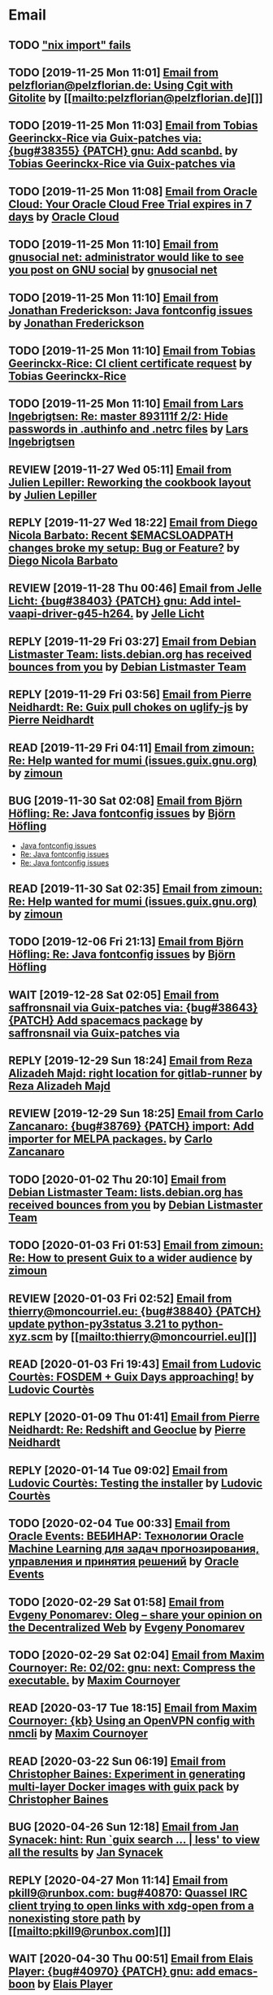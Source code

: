 #+TODO: TODO REPLY REVIEW SEND READ WIP BUG NOTBUG WAIT HACK | DONE

* Email
** TODO [[https://issues.guix.gnu.org/32339]["nix import" fails]]
** TODO [2019-11-25 Mon 11:01] [[gnus:INBOX#20191124223724.tr4nnyn426pg25oy@pelzflorian.localdomain][Email from pelzflorian@pelzflorian.de: Using Cgit with Gitolite]] by [[mailto:pelzflorian@pelzflorian.de][]]
** TODO [2019-11-25 Mon 11:03] [[gnus:INBOX#20191124004219.16428-1-me@tobias.gr][Email from Tobias Geerinckx-Rice via Guix-patches via: {bug#38355} {PATCH} gnu: Add scanbd.]] by [[mailto:guix-patches@gnu.org][Tobias Geerinckx-Rice via Guix-patches via]]
** TODO [2019-11-25 Mon 11:08] [[gnus:INBOX#7a5cf7a1-09a4-42aa-9144-2b2ed45209d7.c232f3c3-fd28-449c-970f-3681843913b1@cloud.oracle.com][Email from Oracle Cloud: Your Oracle Cloud Free Trial expires in 7 days]] by [[mailto:oraclecloudadmin_ww@oracle.com][Oracle Cloud]]
** TODO [2019-11-25 Mon 11:10] [[gnus:INBOX#E1iPwNg-0007yz-88@gnusocial][Email from gnusocial net: administrator would like to see you post on GNU social]] by [[mailto:noreply@gnusocial.net][gnusocial net]]
** TODO [2019-11-25 Mon 11:10] [[gnus:INBOX#20191116115724.68eb6f31@terracrypt.net][Email from Jonathan Frederickson: Java fontconfig issues]] by [[mailto:jonathan@terracrypt.net][Jonathan Frederickson]]
** TODO [2019-11-25 Mon 11:10] [[gnus:INBOX#87blthdscr.fsf@nckx][Email from Tobias Geerinckx-Rice: CI client certificate request]] by [[mailto:me@tobias.gr][Tobias Geerinckx-Rice]]
** TODO [2019-11-25 Mon 11:10] [[gnus:INBOX#87lfugwlrv.fsf@gnus.org][Email from Lars Ingebrigtsen: Re: master 893111f 2/2: Hide passwords in .authinfo and .netrc files]] by [[mailto:larsi@gnus.org][Lars Ingebrigtsen]]
** REVIEW [2019-11-27 Wed 05:11] [[gnus:INBOX#20191126231136.212ff31e@sybil.lepiller.eu][Email from Julien Lepiller: Reworking the cookbook layout]] by [[mailto:julien@lepiller.eu][Julien Lepiller]]
** REPLY [2019-11-27 Wed 18:22] [[gnus:INBOX#87r21t8ith.fsf@GlaDOS.home][Email from Diego Nicola Barbato: Recent $EMACSLOADPATH changes broke my setup: Bug or Feature?]] by [[mailto:dnbarbato@posteo.de][Diego Nicola Barbato]]
** REVIEW [2019-11-28 Thu 00:46] [[gnus:INBOX#87y2w1uug9.fsf@jlicht.xyz][Email from Jelle Licht: {bug#38403} {PATCH} gnu: Add intel-vaapi-driver-g45-h264.]] by [[mailto:jlicht@fsfe.org][Jelle Licht]]
** REPLY [2019-11-29 Fri 03:27] [[gnus:INBOX#20191128094514.451AC2039E@bendel.debian.org][Email from Debian Listmaster Team: lists.debian.org has received bounces from you]] by [[mailto:listmaster@lists.debian.org][Debian Listmaster Team]]
** REPLY [2019-11-29 Fri 03:56] [[gnus:INBOX#87wobjiv7z.fsf@ambrevar.xyz][Email from Pierre Neidhardt: Re: Guix pull chokes on uglify-js]] by [[mailto:mail@ambrevar.xyz][Pierre Neidhardt]]
** READ [2019-11-29 Fri 04:11] [[gnus:INBOX#CAJ3okZ0Ge0EpGWaQ3ZJQ1yAB1Eh21czAKkfTHO1p6XV+aB8fSA@mail.gmail.com][Email from zimoun: Re: Help wanted for mumi (issues.guix.gnu.org)]] by [[mailto:zimon.toutoune@gmail.com][zimoun]]
** BUG [2019-11-30 Sat 02:08] [[gnus:INBOX#20191129005016.3a034b2e@alma-ubu][Email from Björn Höfling: Re: Java fontconfig issues]] by [[mailto:bjoern.hoefling@bjoernhoefling.de][Björn Höfling]]
- [[https://www.mail-archive.com/help-guix@gnu.org/msg08116.html][Java fontconfig issues]]
- [[https://www.mail-archive.com/help-guix@gnu.org/msg08193.html][Re: Java fontconfig issues]]
- [[https://www.mail-archive.com/help-guix@gnu.org/msg08206.html][Re: Java fontconfig issues]]
** READ [2019-11-30 Sat 02:35] [[gnus:INBOX#CAJ3okZ0Ge0EpGWaQ3ZJQ1yAB1Eh21czAKkfTHO1p6XV+aB8fSA@mail.gmail.com][Email from zimoun: Re: Help wanted for mumi (issues.guix.gnu.org)]] by [[mailto:zimon.toutoune@gmail.com][zimoun]]
** TODO [2019-12-06 Fri 21:13] [[gnus:INBOX#20191201005340.3ef68e83@alma-ubu][Email from Björn Höfling: Re: Java fontconfig issues]] by [[mailto:bjoern.hoefling@bjoernhoefling.de][Björn Höfling]]
** WAIT [2019-12-28 Sat 02:05] [[gnus:INBOX#mS425o3U--g_ZZemWqvuUgtTHvBroyNZvJUCP6Dy2ABWdMTmgI1CweiSpOj40xlg1LXarBqJE0krzRh4J-DhzoWQ_jofFDDgxUXg1cvjZUA=@protonmail.com][Email from saffronsnail via Guix-patches via: {bug#38643} {PATCH} Add spacemacs package]] by [[mailto:guix-patches@gnu.org][saffronsnail via Guix-patches via]]
** REPLY [2019-12-29 Sun 18:24] [[gnus:INBOX#b315b888-b6e5-44dc-8638-83bd6f8079f8@www.fastmail.com][Email from Reza Alizadeh Majd: right location for gitlab-runner]] by [[mailto:r.majd@pantherx.org][Reza Alizadeh Majd]]
** REVIEW [2019-12-29 Sun 18:25] [[gnus:INBOX#87v9q1jjlf.fsf@zancanaro.id.au][Email from Carlo Zancanaro: {bug#38769} {PATCH} import: Add importer for MELPA packages.]] by [[mailto:carlo@zancanaro.id.au][Carlo Zancanaro]]
** TODO [2020-01-02 Thu 20:10] [[gnus:INBOX#20191231184506.9E716206C8@bendel.debian.org][Email from Debian Listmaster Team: lists.debian.org has received bounces from you]] by [[mailto:listmaster@lists.debian.org][Debian Listmaster Team]]
** TODO [2020-01-03 Fri 01:53] [[gnus:INBOX#CAJ3okZ2ai1Nv86fLMkfECWVZ-du_=23=LxNr7hNyp715n6YSDw@mail.gmail.com][Email from zimoun: Re: How to present Guix to a wider audience]] by [[mailto:zimon.toutoune@gmail.com][zimoun]]
[2] https://media.marusich.info/everyday-use-of-gnu-guix-chris-marusich-seagl-2018.webm
[3] https://www.youtube.com/watch?v=I2iShmUTEl8
[4] https://conf-ng.jres.org/2019/document_revision_5343.html?download
[5] https://replay.jres.org/videos/watch/c77b3a44-b75f-4c10-9f39-8fb55ae096d7
[6] https://connect.ed-diamond.com/GNU-Linux-Magazine/GLMF-194/Gestion-de-paquets-sure-et-flexible-avec-GNU-Guix
[7] https://guix.gnu.org/videos/
** REVIEW [2020-01-03 Fri 02:52] [[gnus:INBOX#89859462-a59c-b20e-ef98-b6efb3b44aab@moncourriel.eu][Email from thierry@moncourriel.eu: {bug#38840} {PATCH} update python-py3status 3.21 to python-xyz.scm]] by [[mailto:thierry@moncourriel.eu][]]
** READ [2020-01-03 Fri 19:43] [[gnus:INBOX#87zhf4pzgh.fsf@gnu.org][Email from Ludovic Courtès: FOSDEM + Guix Days approaching!]] by [[mailto:ludo@gnu.org][Ludovic Courtès]]
** REPLY [2020-01-09 Thu 01:41] [[gnus:INBOX#87zhey9c4l.fsf@ambrevar.xyz][Email from Pierre Neidhardt: Re: Redshift and Geoclue]] by [[mailto:mail@ambrevar.xyz][Pierre Neidhardt]]
** REPLY [2020-01-14 Tue 09:02] [[gnus:INBOX#87o8v8qq59.fsf@inria.fr][Email from Ludovic Courtès: Testing the installer]] by [[mailto:ludo@gnu.org][Ludovic Courtès]]
** TODO [2020-02-04 Tue 00:33] [[gnus:INBOX#52415d7532584ed19074ad0c945400c8@1973398186][Email from Oracle Events: ВЕБИНАР: Технологии Oracle Machine Learning для задач прогнозирования, управления и принятия решений]] by [[mailto:replies@oracle-mail.com][Oracle Events]]
** TODO [2020-02-29 Sat 01:58] [[gnus:INBOX#CAK+FtOFvzDL3CKLYaN1-voPyXwcVZFjfHUGc7vJNRpVeKD_FeA@mail.gmail.com][Email from Evgeny Ponomarev: Oleg – share your opinion on the Decentralized Web]] by [[mailto:e@fluence.one][Evgeny Ponomarev]]
** TODO [2020-02-29 Sat 02:04] [[gnus:INBOX#87tv3cm45b.fsf@gmail.com][Email from Maxim Cournoyer: Re: 02/02: gnu: next: Compress the executable.]] by [[mailto:maxim.cournoyer@gmail.com][Maxim Cournoyer]]
** READ [2020-03-17 Tue 18:15] [[gnus:INBOX#87d09b68yp.fsf@gmail.com][Email from Maxim Cournoyer: {kb} Using an OpenVPN config with nmcli]] by [[mailto:maxim.cournoyer@gmail.com][Maxim Cournoyer]]
** READ [2020-03-22 Sun 06:19] [[gnus:INBOX#20200321232428.31832-1-mail@cbaines.net][Email from Christopher Baines: Experiment in generating multi-layer Docker images with guix pack]] by [[mailto:mail@cbaines.net][Christopher Baines]]
** BUG [2020-04-26 Sun 12:18] [[gnus:INBOX#m6feesahe3e.fsf@jsynacek-ntb.brq.redhat.com][Email from Jan Synacek: hint: Run `guix search ... | less' to view all the results]] by [[mailto:jsynacek@redhat.com][Jan Synacek]]
** REPLY [2020-04-27 Mon 11:14] [[gnus:INBOX#20200426164730.33e7d80d@runbox.com][Email from pkill9@runbox.com: bug#40870: Quassel IRC client trying to open links with xdg-open from a nonexisting store path]] by [[mailto:pkill9@runbox.com][]]
** WAIT [2020-04-30 Thu 00:51] [[gnus:INBOX#MJCK9Q.9GY8EBVY4BEJ@fastmail.com][Email from Elais Player: {bug#40970} {PATCH} gnu: add emacs-boon]] by [[mailto:elais@fastmail.com][Elais Player]]
** TODO [2020-05-12 Tue 21:29] [[gnus:INBOX#887f7538354a77d0df85cb3f458ffac4@waegenei.re][Email from Brice Waegeneire: Routing Guix services traffic trough Tor]] by [[mailto:brice@waegenei.re][Brice Waegeneire]]
** TODO [2020-07-29 Wed 08:48] [[gnus:INBOX#d5483c834de758e7b096ca49b6a0b369@selfhosted.xyz][Email from david larsson: bug#42544: openvpn service requires cert and key configuration]] by [[mailto:david.larsson@selfhosted.xyz][david larsson]]
** REVIEW [2020-08-12 Wed 22:28] [[gnus:INBOX#DM5PR1001MB2105E73EB9EF88EF6BFAF513C5420@DM5PR1001MB2105.namprd10.prod.outlook.com][Email from Morgan J. Smith: [bug#42816] [PATCH 2/2] guix-install.sh: Add openrc support]] by [[mailto:Morgan.J.Smith@outlook.com][Morgan J. Smith]]
** WAIT [2020-08-12 Wed 22:30] [[gnus:INBOX#87a6z65npz.fsf@gnu.org][Email from Brett Gilio: [bug#42722] [PATCH 0/4] Add some Haskell packages.]] by [[mailto:brettg@gnu.org][Brett Gilio]]
   Wait until wip-haskell merge.
** BUG [2020-08-13 Thu 21:46] [[gnus:INBOX#9fb4ed8db1f883e70990ca13aa22fe33@disroot.org][Email from znavko@disroot.org: bashtop can't find locale ERROR: No UTF-8 locale found!]] by [[mailto:znavko@disroot.org][]]
** REVIEW [2020-08-14 Fri 12:07] [[gnus:INBOX#20200810065112.6879-1-janneke@gnu.org][Email from Jan Nieuwenhuizen: [bug#35619] [PATCH 1/5] gnu: postfix-minimal: Updato to 3.5.0.]] by [[mailto:janneke@gnu.org][Jan Nieuwenhuizen]]
** REVIEW [2020-08-14 Fri 15:36] [[gnus:INBOX#20200808080918.21304-1-boris.dekshteyn@gmail.com][Email from Boris A. Dekshteyn: [bug#42758] [PATCH] gnu: foo2zjs: Fix install phase.]] by [[mailto:boris.dekshteyn@gmail.com][Boris A. Dekshteyn]]
** DONE [2020-08-14 Fri 16:15] [[gnus:INBOX#20200813145916.38243-1-monego@posteo.net][Email from Vinicius Monego: [bug#42807] [PATCH v2 1/2] gnu: darktable: Update to 3.2.1.]] by [[mailto:monego@posteo.net][Vinicius Monego]]
** BUG [2020-08-14 Fri 16:31] [[gnus:INBOX#aaed7092134ff6007f4c05fb39a88f4939cc2cbc.camel@scalehost.eu][Email from Steffen Rytter Postas via Bug reports for: bug#42810: Guix doesn't follow all symlinks]] by [[mailto:bug-guix@gnu.org][Steffen Rytter Postas via Bug reports for]]
** SEND [2020-08-14 Fri 16:33] [[gnus:INBOX#DM5PR1001MB2105EBEFD116D4E65C55C7FAC5420@DM5PR1001MB2105.namprd10.prod.outlook.com][Email from Morgan J. Smith: [bug#42816] [PATCH 3/2] Oops, please merge this patch with the last one. My bad]] by [[mailto:Morgan.J.Smith@outlook.com][Morgan J. Smith]]
** WAIT [2020-08-14 Fri 16:36] [[gnus:INBOX#2491a28a-543d-475f-a6bc-1112c92ffe45@www.fastmail.com][Email from Hamzeh Nasajpour: Why the static library will delete after the package installation of dlib?]] by [[mailto:h.nasajpour@pantherx.org][Hamzeh Nasajpour]]
** HACK [2020-08-14 Fri 16:42] [[gnus:INBOX#20200810002502.55df8db7@interia.pl][Email from Jan Wielkiewicz: bug#42601: Guix install bug: error: Unbound variable: ~S]] by [[mailto:tona_kosmicznego_smiecia@interia.pl][Jan Wielkiewicz]]
** REVIEW [2020-08-14 Fri 17:09] [[gnus:INBOX#MEWPmve--3-2@tuta.io][Email from Adam Kandur via Guix-patches via: [bug#42821] [PATCH] gnu: add sbcl-xmls]] by [[mailto:guix-patches@gnu.org][Adam Kandur via Guix-patches via]]
** REVIEW [2020-08-17 Mon 13:30] [[gnus:INBOX#8b1e2bed-e543-44a2-574b-f3c2c5a14d3f@brendan.scot][Email from Brendan Tildesley: [bug#42885] [PATCH 0/4] gnu: calibre: Update to 4.22.0.]] by [[mailto:mail@brendan.scot][Brendan Tildesley]]
** DONE [2020-08-17 Mon 13:31] [[gnus:INBOX#87r1s6oam4.fsf@gmx.com][Email from Pierre Langlois: [bug#42890] [PATCH] gnu: taglib: Include patch to prevent OGG corruption.]] by [[mailto:pierre.langlois@gmx.com][Pierre Langlois]]
** REVIEW [2020-08-17 Mon 13:32] [[gnus:INBOX#20200816070318.18642-1-mail@brendan.scot][Email from Brendan Tildesley: [bug#42885] [PATCH 1/4] gnu: ebook.scm: remove duplicate module import.]] by [[mailto:mail@brendan.scot][Brendan Tildesley]]
** TODO [2020-08-18 Tue 21:01] [[gnus:INBOX#02124b1e-1b8a-9374-3e6e-59a01559207d@riseup.net][Email from Martin Becze: [bug#38408] [PATCH v9 3/8] Added Guile-Semver as a dependency to guix]] by [[mailto:mjbecze@riseup.net][Martin Becze]]
** TODO [2020-08-18 Tue 21:04] [[gnus:INBOX#20200818120037.30722-1-levenson@mmer.org][Email from Alexey Abramov: [bug#42899] [PATCH v2 01/10] gnu: dovecot: Add lucene library to support fts indexing.]] by [[mailto:levenson@mmer.org][Alexey Abramov]]
** BUG [2020-08-18 Tue 23:49] [[gnus:INBOX#CA+Jv8O20Yps0HjVws4gB6jeP7p-0Xs3dB7j9zX6b-n-n8e+w0g@mail.gmail.com][Email from Hugo Buddelmeijer: bug#42920: conda 4.8.3 on guix cannot activate environments]] by [[mailto:hugo@buddelmeijer.nl][Hugo Buddelmeijer]]
** DONE [2020-08-18 Tue 23:51] [[gnus:INBOX#87pn7ndee3.fsf@gmx.com][Email from Pierre Langlois: [bug#42890] [PATCH] gnu: taglib: Include patch to prevent OGG corruption.]] by [[mailto:pierre.langlois@gmx.com][Pierre Langlois]]
** TODO [2020-08-19 Wed 19:13] [[gnus:INBOX#87zh6qn9bp.fsf@araneo.si][Email from Timotej Lazar: [bug#42928] [PATCH 0/2] gnu: qttools: Install additional files.]] by [[mailto:timotej.lazar@araneo.si][Timotej Lazar]]
** DONE [2020-08-20 Thu 19:41] [[gnus:INBOX#4a5dea57-8b0d-8139-3a0f-f686a674198d@riseup.net][Email from Martin Becze: bug#42947: Chez Scheme libraries are broken]] by [[mailto:mjbecze@riseup.net][Martin Becze]]
** BUG [2020-08-20 Thu 19:50] [[gnus:INBOX#3484cf2d-11e7-1428-33fd-3ec674f9df3f@gmail.com][Email from Jesse Gibbons: bug#42959: enable alpine passfile]] by [[mailto:jgibbons2357@gmail.com][Jesse Gibbons]]
** DONE [2020-08-20 Thu 23:07] [[gnus:INBOX#20200820175922.17866-1-mjbecze@riseup.net][Email from Martin Becze: bug#42947: [PATCH 1/2] gun: chez-scheme: Create libary directory.]] by [[mailto:mjbecze@riseup.net][Martin Becze]]
** TODO [2020-08-21 Fri 21:25] [[gnus:INBOX#KZS_HlEcPd70OovmugM313CBFuIRwiQ6CfdlBn9dRtR99ZglCFM3bavywvLjFg4YMjR5idxj8Y3LlYCHJ2GU0DMh9Wv6lDdKnoZEm2UWZLg=@protonmail.com][Email from tchrzcz: bug#42972: Guix issue tracker sorts the "Date submitted" column according to day's name (as in Mon, Tue...), not date]] by [[mailto:bug-guix@gnu.org][tchrzcz]]
** TODO [2020-08-21 Fri 21:44] [[gnus:INBOX#20200821092014.21866-1-mail@brendan.scot][Email from Brendan Tildesley: [bug#42885] [PATCH] gnu: calibre: Update to 4.23.0.]] by [[mailto:mail@brendan.scot][Brendan Tildesley]]
** TODO [2020-08-21 Fri 21:44] [[gnus:INBOX#874koy47g8.fsf@gmx.com][Email from Pierre Langlois: [bug#42888] [PATCH] gnu: rust: Fix install phase for non-x86_64 platforms.]] by [[mailto:pierre.langlois@gmx.com][Pierre Langlois]]
** TODO [2020-08-23 Sun 18:07] [[gnus:INBOX#20200823140838.dpverj66cbdegd3u@n0][Email from ison@airmail.cc: bug#42995: Thunar not saving settings: fixed with xfconf]] by [[mailto:ison@airmail.cc][]]
** TODO [2020-08-25 Tue 17:22] [[gnus:INBOX#87eenw12hb.fsf@gnu.org][Email from Ludovic Courtès: bug#37388: <nginx-configuration> can lead to syntactically invalid configs]] by [[mailto:ludo@gnu.org][Ludovic Courtès]]
** DONE [2020-08-25 Tue 20:14] [[gnus:INBOX#20200825085824.GA3150@zpidnp36][Email from Lars-Dominik Braun: [bug#43034] [PATCH] environment: Set USER and LOGNAME in container]] by [[mailto:ldb@leibniz-psychology.org][Lars-Dominik Braun]]
** TODO [2020-08-25 Tue 20:15] [[gnus:INBOX#20200825094545.GB979@E5400][Email from Efraim Flashner: bug#43035: gpg-agent can't find pinentry with linux-libre-5.8.3]] by [[mailto:efraim@flashner.co.il][Efraim Flashner]]
** DONE [2020-08-25 Tue 20:15] [[gnus:INBOX#CAFgA=J4xLub19T8hBcr2aHMoj6y_7JUCyf41tE0Hs9AQfxgS3w@mail.gmail.com][Email from Adam Griffiths: bug#43039: Vanilla GUIX 1.1.0 reconfigure fails on nss-certs]] by [[mailto:adam.lw.griffiths@gmail.com][Adam Griffiths]]
** TODO [2020-08-25 Tue 20:17] [[gnus:INBOX#20200823212304.GD1392@E5400][Email from Efraim Flashner: [bug#42899] [PATCH 00/10] Dovecot improvements. Add support for pigeonhole.]] by [[mailto:efraim@flashner.co.il][Efraim Flashner]]
** TODO [2020-08-25 Tue 20:18] [[gnus:INBOX#875z987237.fsf@mmer.org][Email from Alexey Abramov: [bug#42899] [PATCH v2 04/10] gnu: dovecot-pigeonhole: Add new variable.]] by [[mailto:levenson@mmer.org][Alexey Abramov]]
** TODO [2020-08-25 Tue 20:18] [[gnus:INBOX#CABWzUjWkKJkAhJi8MMC1SiSZBPjZBBMgbRk7DavR9QQXhhfRDA@mail.gmail.com][Email from conjaroy@gmail.com: bug#41575: Container with openssh-service requires sshd user on the host]] by [[mailto:conjaroy@gmail.com][]]
** TODO [2020-08-26 Wed 10:32] [[gnus:INBOX#97bbfb6d-e712-cbc7-a809-9285cd504faf@riseup.net][Email from bo0od@riseup.net: bug#43049: Add the ability to install GuixSD offline + Add the ability to add static IP]] by [[mailto:bo0od@riseup.net][]]
** TODO [2020-08-27 Thu 19:45] [[gnus:INBOX#20200827151743.27712-1-levenson@mmer.org][Email from Alexey Abramov: [bug#42899] [PATCH v3 1/9] gnu: dovecot: Set moduledir to global directory.]] by [[mailto:levenson@mmer.org][Alexey Abramov]]
** TODO [2020-08-28 Fri 21:06] [[gnus:INBOX#2WPQFQ.3JQYOGZG7WXZ@riseup.net][Email from chaosmonk@riseup.net: bug#43075: Prioritize providing substitutes for security-critical packages with potentially long build times]] by [[mailto:chaosmonk@riseup.net][]]
** DONE [2020-08-29 Sat 18:33] [[gnus:INBOX#20200829154445.5512d99a@tachikoma.lepiller.eu][Email from Julien Lepiller: [bug#43101] [PATCH] Add version number in release ISO]] by [[mailto:julien@lepiller.eu][Julien Lepiller]]
** DONE [2020-08-30 Sun 10:31] [[gnus:INBOX#20200829215726.3910-1-janneke@gnu.org][Email from Jan Nieuwenhuizen: [bug#43106] [PATCH] DRAFT services: childhurd: Support for setting secrets.]] by [[mailto:janneke@gnu.org][Jan Nieuwenhuizen]]
** DONE [2020-08-30 Sun 11:10] [[gnus:INBOX#20200830075025.17460-1-mike@rohleder.de][Email from Michael Rohleder: [bug#43108] [PATCH] gnu: emacs-elisp-refs: Disable test failing on Emacs 27.1.]] by [[mailto:mike@rohleder.de][Michael Rohleder]]
** TODO [2020-08-30 Sun 18:14] [[gnus:INBOX#3fe36a262395568072a2e3d8c633301f5b655b64.camel@divoplade.fr][Email from divoplade: bug#43109: Infinite loop in cl-subseq]] by [[mailto:d@divoplade.fr][divoplade]]
** DONE [2020-08-30 Sun 18:14] [[gnus:INBOX#20200830104425.9891-1-mjbecze@riseup.net][Email from Martin Becze: [bug#43111] [PATCH] gnu: Add guile-srfi-158.]] by [[mailto:mjbecze@riseup.net][Martin Becze]]
** DONE [2020-08-30 Sun 18:14] [[gnus:INBOX#C5AD3WAT0VZP.3DG0VOW4XX82Y@tilde][Email from bdju: bug#43112: hedgewars 1.0.0 fails to build]] by [[mailto:bug-guix@gnu.org][bdju]]
** DONE [2020-08-30 Sun 21:26] [[gnus:INBOX#20200830181145.2498-1-mjbecze@riseup.net][Email from Martin Becze: [bug#43119] [PATCH] gnu: Add guile-srfi-180.]] by [[mailto:mjbecze@riseup.net][Martin Becze]]
** DONE [2020-09-01 Tue 20:02] [[gnus:INBOX#87imcy5x7y.fsf@gmx.com][Email from Pierre Langlois: bug#43138: Stack overflow in emacs 27 because of preloading emacs-seq]] by [[mailto:pierre.langlois@gmx.com][Pierre Langlois]]
** DONE [2020-09-01 Tue 20:02] [[gnus:INBOX#DM5PR1001MB21056DB09D91AB7D01094ACBC52E0@DM5PR1001MB2105.namprd10.prod.outlook.com][Email from Morgan J. Smith: [bug#43145] [PATCH] gnu: Add emacs-next.]] by [[mailto:Morgan.J.Smith@outlook.com][Morgan J. Smith]]
** DONE [2020-09-01 Tue 20:02] [[gnus:INBOX#20200901085724.22228-1-mike@rohleder.de][Email from Michael Rohleder: [bug#43150] [PATCH] gnu: emacs-calibredb: Update to 2.6.0.]] by [[mailto:mike@rohleder.de][Michael Rohleder]]
** DONE [2020-09-01 Tue 20:03] [[gnus:INBOX#20200901104505.31147-1-jbranso@dismail.de][Email from Joshua Branson via Guix-patches via: [bug#42317] [PATCH] doc: cookbook: Adding a section "Running Guix on a Linode Server]] by [[mailto:guix-patches@gnu.org][Joshua Branson via Guix-patches via]]
** DONE [2020-09-01 Tue 20:03] [[gnus:INBOX#861573269.1118153.1598909190486@mail.yahoo.com][Email from Hendur Saga via Guix-patches via: [bug#43142] [PATCH] gnu: Add knockd.]] by [[mailto:guix-patches@gnu.org][Hendur Saga via Guix-patches via]]
** TODO [2020-09-01 Tue 21:19] [[gnus:INBOX#20200901171218.19230-1-chaosmonk@riseup.net][Email from Mason Hock: [bug#43156] [PATCH v2] gnu: gajim: Update to 1.2.2]] by [[mailto:chaosmonk@riseup.net][Mason Hock]]
** DONE [2020-09-01 Tue 21:19] [[gnus:INBOX#20200901180335.15589-1-arunisaac@systemreboot.net][Email from Arun Isaac: [bug#43157] [PATCH] gnu: Add emacs-company-reftex.]] by [[mailto:arunisaac@systemreboot.net][Arun Isaac]]
** DONE [2020-09-03 Thu 22:19] [[gnus:INBOX#e3f7bfc03160628d35a55646e9a9614078f5ab64.camel@runbox.com][Email from Kurt: bug#43181: [BUG] Building Nix 2.3.7 fails]] by [[mailto:gitlabcanada@runbox.com][Kurt]]
** DONE [2020-09-03 Thu 23:12] [[gnus:INBOX#b56ad382-6bf1-add7-c646-bde2f2350abf@brendan.scot][Email from Brendan Tildesley: bug#43151: Calibre ebook-viewer requires QtWebEngine]] by [[mailto:mail@brendan.scot][Brendan Tildesley]]
** DONE [2020-09-03 Thu 23:18] [[gnus:INBOX#20200901212217.29981-1-kkebreau@posteo.net][Email from Kei Kebreau: [bug#43161] [PATCH] gnu: deluge: Update to 2.0.3.]] by [[mailto:kkebreau@posteo.net][Kei Kebreau]]
** DONE [2020-09-03 Thu 23:23] [[gnus:INBOX#87k0xaabvf.fsf@gmail.com][Email from Simen Endsjø: [bug#43189] [PATCH] gnu: Update Iosevka fonts from 3.2.2 to 3.4.7]] by [[mailto:simendsjo@gmail.com][Simen Endsjø]]
** TODO [2020-09-04 Fri 23:17] [[gnus:INBOX#9c3a00ba-19bf-a8e9-8803-d150e91f1b6e@gmail.com][Email from Jesse Gibbons: [bug#43193] [PATCH] guix: Add --with-dependency-source option]] by [[mailto:jgibbons2357@gmail.com][Jesse Gibbons]]
** TODO [2020-09-04 Fri 23:17] [[gnus:INBOX#69eb1bb4-ff32-9267-84cf-0c36d52e32c1@gmail.com][Email from Jesse Gibbons: [bug#43194] [PATCH] gnu: publicly define freedink-engine and freedink-data]] by [[mailto:jgibbons2357@gmail.com][Jesse Gibbons]]
** DONE [2020-09-04 Fri 23:17] [[gnus:INBOX#CAFw+=j1+2NZqGtOSGsvGKaZgpLe6CcEcCkxa07rZm3oJ8=pKtA@mail.gmail.com][Email from Prafulla Giri: [bug#43198] Add breeze icon assets]] by [[mailto:pratheblackdiamond@gmail.com][Prafulla Giri]]
** DONE [2020-09-04 Fri 23:18] [[gnus:INBOX#20200904202110.238c2700@riseup.net][Email from raingloom@riseup.net: [bug#43206] [PATCH] update gPodder]] by [[mailto:raingloom@riseup.net][]]
** TODO [2020-09-05 Sat 09:51] [[gnus:INBOX#20200904235023.11193-1-timhowes@lavabit.com][Email from Tim Howes via Guix-patches via: [bug#43208] [PATCH] gnu: emacs-ess: Update to 20200903.1516.]] by [[mailto:guix-patches@gnu.org][Tim Howes via Guix-patches via]]
** TODO [2020-09-05 Sat 09:52] [[gnus:INBOX#20200904232537.11128-1-timhowes@lavabit.com][Email from Tim Howes via Bug reports for: bug#43093: [PATCH] gnu: emacs-ess: Update to 20200903.1516.]] by [[mailto:bug-guix@gnu.org][Tim Howes via Bug reports for]]
** TODO [2020-09-05 Sat 09:52] [[gnus:INBOX#2a9af2f5-62b9-45c9-bfa5-430241158521@www.fastmail.com][Email from Hamzeh Nasajpour: [bug#43210] [PATCH] gnu: lxqt-config: Wrapping the lxqt-config and lxqt-config-input and setting the setxkbmap PATH for fixing save added layout]] by [[mailto:h.nasajpour@pantherx.org][Hamzeh Nasajpour]]
** DONE [2020-09-05 Sat 09:52] [[gnus:INBOX#20200904202517.6131-1-mjbecze@riseup.net][Email from Martin Becze: [bug#43183] [PATCH v2 0/5] gnu: Add loko-scheme.]] by [[mailto:mjbecze@riseup.net][Martin Becze]]
** TODO [2020-09-06 Sun 00:04] [[gnus:INBOX#D62D7658-8929-4578-8C6C-4123DD1D805F@vodafonemail.de][Email from Stefan: [bug#41011] [PATCH] gnu: grub: Support for network boot via tftp/nfs.]] by [[mailto:stefan-guix@vodafonemail.de][Stefan]]
** TODO [2020-09-06 Sun 00:04] [[gnus:INBOX#4D0B1280-3FB5-48E5-B985-24773F966618@vodafonemail.de][Email from Stefan: [bug#43219] [PATCH] gnu: Handle nfs-root device strings.]] by [[mailto:stefan-guix@vodafonemail.de][Stefan]]
** TODO [2020-09-06 Sun 00:04] [[gnus:INBOX#20200905145518.GA10910@jurong][Email from Andreas Enge: bug#43220: Eog not starting]] by [[mailto:andreas@enge.fr][Andreas Enge]]
** TODO [2020-09-06 Sun 00:04] [[gnus:INBOX#20200905171626.5819def9@riseup.net][Email from raingloom@riseup.net: [bug#43223] [PATCH] Update Picard (with a small patch)]] by [[mailto:raingloom@riseup.net][]]
** DONE [2020-09-06 Sun 00:04] [[gnus:INBOX#20200905190434.GA7847@jasmine.lan][Email from Leo Famulari: [bug#43173] Ensure that the correct linux-libre deblobbing scripts are used]] by [[mailto:leo@famulari.name][Leo Famulari]]
** DONE [2020-09-06 Sun 00:14] [[gnus:INBOX#8248a4f3-9706-450d-ac60-370547b53262@www.fastmail.com][Email from Hamzeh Nasajpour: [bug#43230] [PATCH] gnu: lxqt-panel: Patching the kbindicator to xkeyboard-config path for reading the keyboard layouts.]] by [[mailto:h.nasajpour@pantherx.org][Hamzeh Nasajpour]]
** TODO [2020-09-06 Sun 15:54] [[gnus:INBOX#20200906084646.28115-1-janneke@gnu.org][Email from Jan Nieuwenhuizen: [bug#43236] [PATCH emacs-guix] elisp: guix-set-emacs-environment: Also update Emacs' path.]] by [[mailto:janneke@gnu.org][Jan Nieuwenhuizen]]
** DONE [2020-09-06 Sun 15:54] [[gnus:INBOX#87363vpdrg.fsf@gmail.com][Email from Simen Endsjø: [bug#43189] [PATCH] gnu: Update Iosevka fonts from 3.2.2 to 3.4.7]] by [[mailto:simendsjo@gmail.com][Simen Endsjø]]
** DONE [2020-09-06 Sun 15:55] [[gnus:INBOX#20200906054503.65491-1-monego@posteo.net][Email from Vinicius Monego: [bug#43233] [PATCH 01/10] gnu: Add python-httptools.]] by [[mailto:monego@posteo.net][Vinicius Monego]]
** TODO [2020-09-06 Sun 16:57] [[gnus:INBOX#2D3B6A0E-908C-4DA8-ABD5-2601233D13DF@vodafonemail.de][Email from Stefan: [bug#41011] [PATCH] gnu: grub: Support for network boot via tftp/nfs.]] by [[mailto:stefan-guix@vodafonemail.de][Stefan]]
** DONE [2020-09-06 Sun 16:57] [[gnus:INBOX#20200906120744.20651-1-mail@cbaines.net][Email from Christopher Baines: [bug#43239] [PATCH] gnu: Add guile-prometheus.]] by [[mailto:mail@cbaines.net][Christopher Baines]]
** DONE [2020-09-06 Sun 16:57] [[gnus:INBOX#20200906120729.20493-1-mail@cbaines.net][Email from Christopher Baines: [bug#43240] [PATCH] Use the #:namespace argument for metric registries]] by [[mailto:mail@cbaines.net][Christopher Baines]]
** DONE [2020-09-07 Mon 01:16] [[gnus:INBOX#20200906161150.5893-1-mike@rohleder.de][Email from Michael Rohleder: [bug#43246] [PATCH] gnu: libsass: Update to 3.6.4.]] by [[mailto:mike@rohleder.de][Michael Rohleder]]
** DONE [2020-09-07 Mon 01:16] [[gnus:INBOX#20200906163422.741-1-greenrd@greenrd.org][Email from Robin Green: [bug#43247] [PATCH] gnu: coq-equations: Update to patch release]] by [[mailto:greenrd@greenrd.org][Robin Green]]
** TODO [2020-09-07 Mon 21:17] [[gnus:INBOX#CAFw+=j1KTHP21puE0z+++oK6OjENW+E-tjySCPA-7UJ7we5fLw@mail.gmail.com][Email from Prafulla Giri: [bug#42885] Regarding Patch 4]] by [[mailto:pratheblackdiamond@gmail.com][Prafulla Giri]]
** TODO [2020-09-07 Mon 21:18] [[gnus:INBOX#20200907164745.15932-1-dannym@scratchpost.org][Email from Danny Milosavljevic: [bug#43257] [PATCH] services: nfs: Require file-systems to be mounted before starting NFS shepherd service.]] by [[mailto:dannym@scratchpost.org][Danny Milosavljevic]]
** DONE [2020-09-07 Mon 21:18] [[gnus:INBOX#20200907171107.2020-1-monego@posteo.net][Email from Vinicius Monego: [bug#43258] [PATCH] gnu: pre-commit: Update to 2.7.1.]] by [[mailto:monego@posteo.net][Vinicius Monego]]
** DONE [2020-09-07 Mon 21:18] [[gnus:INBOX#20200907171906.3356-1-monego@posteo.net][Email from Vinicius Monego: [bug#43259] [PATCH] gnu: liferea: Update to 1.12.9.]] by [[mailto:monego@posteo.net][Vinicius Monego]]
** TODO [2020-09-10 Thu 19:49] [[gnus:INBOX#DM5PR1001MB210554702B66069A17BCF5D6C5260@DM5PR1001MB2105.namprd10.prod.outlook.com][Email from Morgan J. Smith: [bug#43287] [PATCH] gnu: emacs-djvu: Add needed inputs]] by [[mailto:Morgan.J.Smith@outlook.com][Morgan J. Smith]]
** TODO [2020-09-10 Thu 20:05] [[gnus:INBOX#20200907193753.GA5102@jasmine.lan][Email from Leo Famulari: bug#43263: OBS icons are missing]] by [[mailto:leo@famulari.name][Leo Famulari]]
** TODO [2020-09-10 Thu 22:16] [[gnus:INBOX#97c8db1a352cd9f53c9e17407656e7734ae769e5.camel@student.tugraz.at][Email from Leo Prikler: [bug#43279] [PATCH] glade: Search for catalogues and modules]] by [[mailto:leo.prikler@student.tugraz.at][Leo Prikler]]
** TODO [2020-09-10 Thu 22:20] [[gnus:INBOX#f198e564-d321-7628-9c2e-919fa2ac6e1d@gmail.com][Email from Gabriel Arazas: [bug#43309] [PATCH] Add Hexyl into the package list]] by [[mailto:foo.dogsquared@gmail.com][Gabriel Arazas]]
** [2020-09-11 Fri 11:42] [[gnus:INBOX#CADdvwM-ggcxC-j4nhE+ROXRY1oapXSP4_SV9k_45qKV3e5nGLA@mail.gmail.com][Email from Jesse Dowell: [bug#43320] Add emacs-html-to-hiccup package]] by [[mailto:jesse.dowell@gmail.com][Jesse Dowell]]
** [2020-09-12 Sat 21:31] [[gnus:INBOX#20200912143811.8254-1-marius@gnu.org][Email from Marius Bakke: [bug#43355] [PATCH staging] gnu: MariaDB: Update to 10.5.5.]] by [[mailto:marius@gnu.org][Marius Bakke]]
** [2020-09-13 Sun 11:02] [[gnus:INBOX#3489a6d8-59fb-3452-4220-0936b76caae2@gmail.com][Email from Brendan Tildesley: bug#40039: 'wrap-script' introduces spurious argument]] by [[mailto:brendan.tildesley@gmail.com][Brendan Tildesley]]
** [2020-09-13 Sun 11:05] [[gnus:INBOX#aef2872b46d451ffe1790a99d6036a902f32be0e.camel@zrythm.org][Email from Alexandros Theodotou: [bug#43317] [PATCH] gnu: Add surge-synth.]] by [[mailto:alex@zrythm.org][Alexandros Theodotou]]
** [2020-09-13 Sun 11:05] [[gnus:INBOX#20200911073027.6485-1-greenrd@greenrd.org][Email from Robin Green: [bug#43325] [PATCH] gnu: Update coq and its dependents]] by [[mailto:greenrd@greenrd.org][Robin Green]]
** [2020-09-13 Sun 11:05] [[gnus:INBOX#20200911104101.1805-1-zimon.toutoune@gmail.com][Email from zimoun: [bug#43330] [PATCH 0/6] Use pandoc instead of ghc-pandoc]] by [[mailto:zimon.toutoune@gmail.com][zimoun]]
** [2020-09-13 Sun 11:09] [[gnus:INBOX#20200911115553.13306-1-timotej.lazar@araneo.si][Email from Timotej Lazar: [bug#43333] [PATCH] services: certbot: Support registration without email.]] by [[mailto:timotej.lazar@araneo.si][Timotej Lazar]]
** [2020-09-13 Sun 11:10] [[gnus:INBOX#87wo10fmgx.fsf@eauchat.org][Email from Sébastien Lerique: [bug#43338] [PATCH] gnu: Add ripmime.]] by [[mailto:sl@eauchat.org][Sébastien Lerique]]
** TODO https://debbugs.gnu.org/cgi/bugreport.cgi?bug=35866
** [2020-09-13 Sun 11:15] [[gnus:INBOX#826ac1fd-370c-65e6-98e8-4cf5807dacdc@gmail.com][Email from Gabriel Arazas: [bug#43357] [PATCH] Add Goxel into the package list]] by [[mailto:foo.dogsquared@gmail.com][Gabriel Arazas]]
** [2020-09-13 Sun 11:17] [[gnus:INBOX#20200912214852.42e4d123@tachikoma.lepiller.eu][Email from Julien Lepiller: [bug#43361] [PATCH] doc: Mention config.scm in reconfigure description]] by [[mailto:julien@lepiller.eu][Julien Lepiller]]
** [2020-09-13 Sun 11:18] [[gnus:INBOX#87v9gi5ou8.fsf@posteo.net][Email from Fredrik Salomonsson: bug#43366: "error: rmdir: Device or resource busy" when using btrfs]] by [[mailto:plattfot@posteo.net][Fredrik Salomonsson]]
** [2020-09-13 Sun 11:18] [[gnus:INBOX#83311dc4-6e9b-e70b-e379-9993bfcd0554@brendan.scot][Email from Brendan Tildesley: [bug#43367] [core-updates]: [PATCH 0/5]: Prevent wrap-progam from double-wrapping.]] by [[mailto:mail@brendan.scot][Brendan Tildesley]]
** [2020-09-13 Sun 11:20] [[gnus:INBOX#20200908135106.17731-1-levenson@mmer.org][Email from Alexey Abramov: [PATCH v4 0/8] Dovecot and pigeonhole improvements.]] by [[mailto:levenson@mmer.org][Alexey Abramov]]
** [2020-09-13 Sun 11:32] [[gnus:INBOX#87sgboz7ra.fsf@roquette.i-did-not-set--mail-host-address--so-tickle-me][Email from Giovanni Biscuolo: zabbix-cloudwatch service extension and packaging request]] by [[mailto:g@xelera.eu][Giovanni Biscuolo]]
** [2020-09-13 Sun 19:06] [[gnus:INBOX#1df486c8-3ce8-b196-912f-0b728ac06dd9@gmail.com][Email from Gabriel Arazas: [bug#43378] [PATCH] Update rofi to 1.6.0.]] by [[mailto:foo.dogsquared@gmail.com][Gabriel Arazas]]
** [2020-09-14 Mon 09:59] [[gnus:INBOX#CAHhHpSXwMrrqSufssrjT6mNpky1pF0Dx9VTdscbVymb7OSux9g@mail.gmail.com][Email from Adam Gordon Bell: Re: Thanks for the star]] by [[mailto:adam@earthly.dev][Adam Gordon Bell]]
** [2020-09-14 Mon 09:59] [[gnus:INBOX#fe857bf5a42cbb7a810df64ad6e7c279@swift.generated][Email from DNS: Отзыв по Вашему заказу]] by [[mailto:no-reply@www.dns-shop.ru][DNS]]
** [2020-09-15 Tue 21:14] [[gnus:INBOX#DM5PR1001MB210564F9A72336BF27BFA57FC5230@DM5PR1001MB2105.namprd10.prod.outlook.com][Email from Morgan J. Smith: bug#43277: [PATCH] gnu: emacs-next: Fix load path and version]] by [[mailto:Morgan.J.Smith@outlook.com][Morgan J. Smith]]
** [2020-09-16 Wed 20:55] [[gnus:INBOX#87v9gdpyfq.fsf_-_@gmail.com][Email from zimoun: bug#41732: New ’package-with-emacs-next’ procedure]] by [[mailto:zimon.toutoune@gmail.com][zimoun]]
** [2020-09-16 Wed 21:09] [[gnus:INBOX#7f6cec63aa60.1c74a5ea44b25a07@guile.gnu.org][Email from Hamzeh Nasajpour via web: [bug#37725] [PATCH] gnu: lxqt-config: Add libkscreen as propagated-inputs.]] by [[mailto:issues.guix.gnu.org@elephly.net][Hamzeh Nasajpour via web]]
** [2020-09-17 Thu 11:11] [[gnus:INBOX#m1o8m4yib6.fsf@khs-macbook.home][Email from Konrad Hinsen: [bug#43449] [PATCH] gnu: Add python-requests-ftp.]] by [[mailto:konrad.hinsen@fastmail.net][Konrad Hinsen]]
** [2020-09-17 Thu 11:12] [[gnus:INBOX#m1v9gcyieu.fsf@khs-macbook.home][Email from Konrad Hinsen: [bug#43443] [PATCH] gnu: Add python-pypandoc.]] by [[mailto:konrad.hinsen@fastmail.net][Konrad Hinsen]]
** [2020-09-17 Thu 11:12] [[gnus:INBOX#20200916192546.22020-1-monego@posteo.net][Email from Vinicius Monego: [bug#43451] [PATCH] gnu: python-libsass: Update to 0.20.1.]] by [[mailto:monego@posteo.net][Vinicius Monego]]
** [2020-09-17 Thu 11:12] [[gnus:INBOX#20200916195441.25323-1-monego@posteo.net][Email from Vinicius Monego: [bug#43454] [PATCH 1/2] gnu: Add python-apiron.]] by [[mailto:monego@posteo.net][Vinicius Monego]]
** [2020-09-17 Thu 11:13] [[gnus:INBOX#CAFw+=j3rU8QYw9H2MHh9wkqRSnMbiMk6zH2hXjqjUzJZrY3x-Q@mail.gmail.com][Email from Prafulla Giri: [bug#43455] [PATCH: Kdenlive Fixes #3]​]] by [[mailto:pratheblackdiamond@gmail.com][Prafulla Giri]]
** [2020-09-17 Thu 11:13] [[gnus:INBOX#20200916184855.GA17918@bluewin.ch][Email from fulbert@bluewin.ch: [bug#43456] guix bash-completion -> add --profile to "package" completion]] by [[mailto:fulbert@bluewin.ch][]]
** [2020-09-17 Thu 11:13] [[gnus:INBOX#87lfh92xii.fsf@web.de][Email from Arne Babenhauserheide: [bug#43459] [PATCH] gnu: guile-wisp: Update to 1.0.3]] by [[mailto:arne_bab@web.de][Arne Babenhauserheide]]
** [2020-09-18 Fri 11:06] [[gnus:INBOX#DM5PR1001MB2105DD032B4540BAB0559F07C53E0@DM5PR1001MB2105.namprd10.prod.outlook.com][Email from Morgan J. Smith: [bug#43478] [PATCH] gnu: Add emacs-toc-org.]] by [[mailto:Morgan.J.Smith@outlook.com][Morgan J. Smith]]
** [2020-09-18 Fri 11:07] [[gnus:INBOX#20200918023649.27608-1-mike@rohleder.de][Email from Michael Rohleder: [bug#43484] [PATCH] gnu: emacs-vterm: Update to 0-3.14e4afd.]] by [[mailto:mike@rohleder.de][Michael Rohleder]]
** [2020-09-18 Fri 11:07] [[gnus:INBOX#20200917204029.51254-1-monego@posteo.net][Email from Vinicius Monego: [bug#43433] [PATCH v2] gnu: Add cozy.]] by [[mailto:monego@posteo.net][Vinicius Monego]]
** [2020-09-18 Fri 11:07] [[gnus:INBOX#20200917193931.14699-1-zimon.toutoune@gmail.com][Email from zimoun: [bug#43477] [PATCH 0/1] guix: graph: Add 'plain' backend.]] by [[mailto:zimon.toutoune@gmail.com][zimoun]]
** [2020-09-19 Sat 21:24] [[gnus:INBOX#5C85E809-92D7-48F2-A8E2-2DF57460A6D9@vodafonemail.de][Email from Stefan: [bug#41011] [PATCH] gnu: grub: Support for network boot via TFTP.]] by [[mailto:stefan-guix@vodafonemail.de][Stefan]]
** [2020-09-19 Sat 21:28] [[gnus:INBOX#C5Q7SJI7YF6M.1ET5VGTL21Z7Y@masaki][Email from bdju: bug#43493: zathura (document reader) package missing .desktop file]] by [[mailto:bug-guix@gnu.org][bdju]]
** [2020-09-20 Sun 20:28] [[gnus:INBOX#AB08659D-19EF-48D4-904A-062FE4BC1EA5@vodafonemail.de][Email from Stefan: [bug#41011] [PATCH] gnu: grub: Support for network boot via TFTP.]] by [[mailto:stefan-guix@vodafonemail.de][Stefan]]
** [2020-09-21 Mon 21:38] [[gnus:INBOX#87zh5jxkt6.fsf@posteo.net][Email from Niklas Eklund: [bug#43551] [PATCH] Add package emacs-quickrun]] by [[mailto:niklas.eklund@posteo.net][Niklas Eklund]]
** [2020-09-21 Mon 21:59] [[gnus:INBOX#CAH8yC8mGLkb_LpoGbt1bJqN1652+jst5aXhyprbdScSy5nuo1A@mail.gmail.com][Email from Jeffrey Walton: bug#43531: Hang after power suspend]] by [[mailto:noloader@gmail.com][Jeffrey Walton]]
** [2020-09-21 Mon 21:59] [[gnus:INBOX#CABWzUjUTyU03=-_-pK98zVSQLW7t1tW1euuBj97C_0UM-DOOPA@mail.gmail.com][Email from Jason Conroy: [bug#43540] [PATCH] Instantiate nscd in each system container instead of using the container host's service.]] by [[mailto:conjaroy@gmail.com][Jason Conroy]]
** [2020-09-21 Mon 22:00] [[gnus:INBOX#20200921054420.18260-1-mike@rohleder.de][Email from Michael Rohleder: [bug#43544] [PATCH] gnu: mkvtoolnix: Update to 50.0.0.]] by [[mailto:mike@rohleder.de][Michael Rohleder]]
** [2020-09-21 Mon 22:00] [[gnus:INBOX#3c0a02fa.717a.174b063b1b4.Coremail.all_but_last@163.com][Email from Zhu Zihao: [bug#43545] [PATCH] gnu: fcitx: Update to 4.2.9.8.]] by [[mailto:all_but_last@163.com][Zhu Zihao]]
** [2020-09-21 Mon 22:00] [[gnus:INBOX#20200921164908.1396570-1-othacehe@gnu.org][Email from Mathieu Othacehe: [bug#43552] [PATCH] Add watchdog support.]] by [[mailto:othacehe@gnu.org][Mathieu Othacehe]]
** [2020-09-21 Mon 22:05] [[gnus:INBOX#CADdvwM-+u-6tosYd5ygvNX1W8_n+vMPKK5E7vcwDB7t6KsSkaA@mail.gmail.com][Email from Jesse Dowell: Adjustments to Docker related packages and service]] by [[mailto:jesse.dowell@gmail.com][Jesse Dowell]]
** [2020-09-22 Tue 11:55] [[gnus:INBOX#20200922020003.6954-2-maxim.cournoyer@gmail.com][Email from Maxim Cournoyer: [bug#43516] [PATCH core-updates v2] packages: Enable multi-threaded xz compression when repacking source.]] by [[mailto:maxim.cournoyer@gmail.com][Maxim Cournoyer]]
** [2020-09-27 Sun 21:40] [[gnus:INBOX#MIB7VYG--3-2@tuta.io][Email from Adam Kandur via Guix-patches via: [bug#43635] [PATCH] gnu: Add emacs-sqlite.]] by [[mailto:guix-patches@gnu.org][Adam Kandur via Guix-patches via]]
** REVIEW [2020-10-13 Tue 01:11] [[gnus:INBOX#20201012160847.5935-1-mike@rohleder.de][Email from Michael Rohleder: [bug#43964] [PATCH] gnu: kodi: Add nfs functionality.]] by [[mailto:mike@rohleder.de][Michael Rohleder]]
** [2020-10-19 Mon 23:16] [[gnus:INBOX#975EC414-6A81-444B-9BB0-AE303C6A9511@vodafonemail.de][Email from Stefan: [bug#41066] [PATCH] gnu: bootloader: Support for chain loading.]] by [[mailto:stefan-guix@vodafonemail.de][Stefan]]
** [2020-10-22 Thu 10:25] [[gnus:INBOX#874kmpib0a.fsf@cbaines.net][Email from Christopher Baines: [bug#31539] [PATCH] Add RabbitMQ package and service.]] by [[mailto:mail@cbaines.net][Christopher Baines]]
** [2020-10-23 Fri 10:37] [[gnus:INBOX#alpine.DEB.2.21.2010121111451.4809@marsh.hcoop.net][Email from Jack Hill: bug#43963: webssh missing source files]] by [[mailto:jackhill@jackhill.us][Jack Hill]]
** TODO [2020-10-24 Sat 11:31] [[gnus:INBOX#86mu0dc585.fsf@163.com][Email from Zhu Zihao: [bug#44176] Acknowledgement (gnu: Add bash-ctypes)]] by [[mailto:all_but_last@163.com][Zhu Zihao]]
** [2020-10-24 Sat 11:56] [[gnus:INBOX#20201020150655.12690-3-levenson@mmer.org][Email from Alexey Abramov: [bug#42899] [PATCH v5 2/6] services: dovecot: Provide plugins through a /gnu/store directory.]] by [[mailto:levenson@mmer.org][Alexey Abramov]]
** [2020-10-24 Sat 11:56] [[gnus:INBOX#20201011161619.30562-1-rprior@protonmail.com][Email from Ryan Prior via Guix-patches via: [bug#43840] [PATCH 1/2] gnu: Add go-github-com-kylelemons-godebug.]] by [[mailto:guix-patches@gnu.org][Ryan Prior via Guix-patches via]]
** [2020-10-24 Sat 11:56] [[gnus:INBOX#20201012031606.14643-1-rprior@protonmail.com][Email from Ryan Prior via Guix-patches via: [bug#43937] [PATCH 0/4] Add golibsass]] by [[mailto:guix-patches@gnu.org][Ryan Prior via Guix-patches via]]
** [2020-10-24 Sat 12:45] [[gnus:INBOX#20201020191738.30054-1-brown121407@posteo.ro][Email from Alexandru-Sergiu Marton: [bug#44099] [PATCH] gnu: Add gmnisrv.]] by [[mailto:brown121407@posteo.ro][Alexandru-Sergiu Marton]]
** REVIEW [2020-10-24 Sat 12:49] [[gnus:INBOX#20201020220652.GA9741@bluewin.ch][Email from fulbert@bluewin.ch: [bug#44106] alacritty : add terminfo fix]] by [[mailto:fulbert@bluewin.ch][]]
** BUG [2020-10-24 Sat 12:50] [[gnus:INBOX#87blgvg1i4.fsf@gmail.com][Email from zimoun: bug#44115: “guix import -r“ fails with Bactktrace instead of error]] by [[mailto:zimon.toutoune@gmail.com][zimoun]]
** [2020-10-24 Sat 13:03] [[gnus:INBOX#20201022143427.9288-1-tanguy@bioneland.org][Email from Tanguy Le Carrour: [bug#44137] [PATCH] gnu: python-invoke: Update to 1.4.1.]] by [[mailto:tanguy@bioneland.org][Tanguy Le Carrour]]
** [2020-10-24 Sat 13:03] [[gnus:INBOX#20201022144204.7603-1-r.majd@pantherx.org][Email from Reza Alizadeh Majd: [bug#44138] [PATCH] gnu: Add python-imap-tools.]] by [[mailto:r.majd@pantherx.org][Reza Alizadeh Majd]]
** [2020-10-24 Sat 13:03] [[gnus:INBOX#874kmm2e2h.fsf@rohleder.de][Email from Michael Rohleder: [bug#44153] [PATCH] gnu: gimp: Update to 2.10.22.]] by [[mailto:mike@rohleder.de][Michael Rohleder]]
** [2020-10-24 Sat 13:04] [[gnus:INBOX#20201023002945.15544-1-mike@rohleder.de][Email from Michael Rohleder: [bug#44158] [PATCH] gnu: mumble: Update to 1.3.3.]] by [[mailto:mike@rohleder.de][Michael Rohleder]]
** [2020-10-24 Sat 13:05] [[gnus:INBOX#xtWDFjfh0a5STiw0YCHBoY6znQvYFe1eF7FgAnpC0LzS1PrUaFxnqdGfL-B2N4AK4cDBf2Zd54AMGy2NgSOOPT8oFrpxBLp-reD9nFJG6yI=@elenq.tech][Email from Ekaitz Zarraga: [bug#44170] [PATCH] gnu: Correct Inkscape extension dependencies]] by [[mailto:ekaitz@elenq.tech][Ekaitz Zarraga]]
** [2020-10-24 Sat 13:05] [[gnus:INBOX#86wnzhm7e2.fsf@163.com][Email from Zhu Zihao: [bug#44176] gnu: Add bash-ctypes]] by [[mailto:all_but_last@163.com][Zhu Zihao]]
** [2020-10-24 Sat 13:06] [[gnus:INBOX#20201023074653.8885-1-carloholl@gmail.com][Email from Carlo Holl: [bug#44174] [PATCH 00/16] Add hledger and its dependencies.]] by [[mailto:carloholl@gmail.com][Carlo Holl]]
** [2020-10-24 Sat 13:06] [[gnus:INBOX#87sga5kpdp.fsf@gmail.com][Email from Katherine Cox-Buday: [bug#44178] Add a Go Module Importer]] by [[mailto:cox.katherine.e@gmail.com][Katherine Cox-Buday]]
** [2020-10-24 Sat 13:07] [[gnus:INBOX#20201023212346.26664-1-brown121407@posteo.ro][Email from Alexandru-Sergiu Marton: [bug#44181] [PATCH] gnu: Add atomicparsley.]] by [[mailto:brown121407@posteo.ro][Alexandru-Sergiu Marton]]
** TODO [2020-10-24 Sat 16:33] [[gnus:INBOX#CAJ3okZ0ANAfyWVbgUEe1Ryv35C9OA7CS-4bx_ey5YTmisi_tPQ@mail.gmail.com][Email from zimoun: Re: [bug#43946] [PATCH] doc: Add item to "Submitting Patches" section.]] by [[mailto:zimon.toutoune@gmail.com][zimoun]]
** [2020-10-29 Thu 19:53] [[gnus:INBOX#0DCDD4B0-DC4B-4870-B018-D771C509F9E5@vodafonemail.de][Email from Stefan: [bug#41066] [PATCH] gnu: bootloader: Support for chain loading.]] by [[mailto:stefan-guix@vodafonemail.de][Stefan]]
** [2020-11-04 Wed 17:50] [[gnus:nndoc+ephemeral:bug#43871#20201009003823.0a15114b@tachikoma][Email from Julien Lepiller: [bug#43871] [PATCH website] Add community page]] by [[mailto:julien@lepiller.eu][Julien Lepiller]]
** [2020-11-04 Wed 17:57] [[gnus:INBOX#87v9f6w3jw.fsf@dustycloud.org][Email from Christopher Lemmer Webber: Re: Racket packages / build system]] by [[mailto:cwebber@dustycloud.org][Christopher Lemmer Webber]]
** [2020-11-04 Wed 17:58] [[gnus:INBOX#20201020013008.1a63555e@tachikoma.lepiller.eu][Email from Julien Lepiller: Announcing the first online Guix Day Conference]] by [[mailto:julien@lepiller.eu][Julien Lepiller]]
** [2020-11-04 Wed 18:02] [[gnus:INBOX#863624y4eb.fsf@fsfe.org][Email from Jelle Licht: wip-node-14 branch]] by [[mailto:jlicht@fsfe.org][Jelle Licht]]
** [2020-11-04 Wed 18:29] [[gnus:INBOX#0DCDD4B0-DC4B-4870-B018-D771C509F9E5@vodafonemail.de][Email from Stefan: [bug#41066] [PATCH] gnu: bootloader: Support for chain loading.]] by [[mailto:stefan-guix@vodafonemail.de][Stefan]]
** [2020-11-04 Wed 18:34] [[gnus:INBOX#87h7q59n5l.fsf@gnu.org][Email from Ludovic Courtès: bug#44442: ‘guix publish --cache’ can lose its daemon connection]] by [[mailto:ludo@gnu.org][Ludovic Courtès]]
** [2020-11-04 Wed 18:50] [[gnus:INBOX#87tuuayplb.fsf@elephly.net][Email from Ricardo Wurmus: Re: Extending Guix without using the Guile load path]] by [[mailto:rekado@elephly.net][Ricardo Wurmus]]
** [2020-11-04 Wed 19:31] [[gnus:INBOX#66edab14afe77962ab4cd033a08bdea570e61000.camel@posteo.net][Email from Eric Bavier: bug#39807: [PATCH] guix: pack: Only wrap executable files.]] by [[mailto:bavier@posteo.net][Eric Bavier]]
** [2020-11-04 Wed 19:32] [[gnus:INBOX#674201342.4055.1604011162338@office.mailbox.org][Email from Lulu: bug#44115: [PATCH] import: Make failed recursive imports yield an error instead of backtrace.]] by [[mailto:me@erkin.party][Lulu]]
** [2020-11-04 Wed 19:32] [[gnus:INBOX#20201029012056.058afac6@riseup.net][Email from raingloom@riseup.net: [bug#41803] [PATCH] Yggdrasil package and accompanying shepherd service (mesh network)]] by [[mailto:raingloom@riseup.net][]]
** [2020-11-04 Wed 19:36] [[gnus:INBOX#20201102141848.19101-2-pukkamustard@posteo.net][Email from pukkamustard@posteo.net: [bug#42180] [PATCH 1/1] guix: Add importer for hex.pm.]] by [[mailto:pukkamustard@posteo.net][]]
** [2020-11-04 Wed 19:37] [[gnus:INBOX#87o8kdxeqo.fsf@totally-fudged-out-message-id][Email from Miguel Ángel Arruga Vivas: bug#37851: Grub installation only checks for encrypted /boot folder]] by [[mailto:rosen644835@gmail.com][Miguel Ángel Arruga Vivas]]
** [2020-11-05 Thu 01:26] [[gnus:INBOX#87a6vx85j4.fsf@gmail.com][Email from Miguel Ángel Arruga Vivas: [bug#44075] [PATCH] gnu: Add make-glibc-locales-collection.]] by [[mailto:rosen644835@gmail.com][Miguel Ángel Arruga Vivas]]
** [2020-11-07 Sat 01:18] [[gnus:INBOX#20201106094738.132011-1-tsymsh@gmail.com][Email from Mikhail Tsykalov: [bug#41143] [PATCH v3 1/2] mapped-devices: Allow target to be list of strings.]] by [[mailto:tsymsh@gmail.com][Mikhail Tsykalov]]
** [2020-11-07 Sat 13:37] [[gnus:INBOX#DM5PR1001MB2105208A37F6D9141D01B0C8C5EF0@DM5PR1001MB2105.namprd10.prod.outlook.com][Email from Morgan J. Smith: [bug#44249] [PATCH v3] gnu: emacs: Make strip-double-wrap more robust.]] by [[mailto:Morgan.J.Smith@outlook.com][Morgan J. Smith]]
** [2020-11-07 Sat 13:37] [[gnus:INBOX#87zh466t16.fsf@odyssey.lafreniere.xyz][Email from Joseph LaFreniere: [bug#44165] [PATCH] gnu: Add emacs-xonsh-mode.]] by [[mailto:joseph@lafreniere.xyz][Joseph LaFreniere]]
** [2020-11-07 Sat 13:38] [[gnus:INBOX#20201031141118.21536-1-malte.f.gerdes@gmail.com][Email from Malte Frank Gerdes: [bug#44342] [PATCH 1/6] gnu: code: Update RTags to 2.38.]] by [[mailto:malte.f.gerdes@gmail.com][Malte Frank Gerdes]]
** [2020-11-07 Sat 13:38] [[gnus:INBOX#20201102165734.1805633-1-mike.rosset@gmail.com][Email from Mike Rosset: [bug#44393] [PATCH 1/3] gnu: emacsy-minimal: Update to v0.4.1-37-g5f91ee6.]] by [[mailto:mike.rosset@gmail.com][Mike Rosset]]
** [2020-11-07 Sat 13:44] [[gnus:INBOX#20201105024704.GA21212@comp][Email from Noah Landis: [bug#44461] [PATCH] gnu: Add emacs-nord-theme]] by [[mailto:noahlandis@posteo.net][Noah Landis]]
** [2020-11-07 Sat 13:45] [[gnus:INBOX#Xzx0BymXo4GLF1bWY9tTWhAToWVvv0kZlal4GPX1UtiusHPMY6EirURqP0Fju-BVnmpiAlhCL86zgIspu7dxX5YbXbumJr9_I6GiFKiE2vE=@protonmail.com][Email from marco au.grassi: [bug#44479] [PATCH] gnu: Add emacs-csharp-mode.]] by [[mailto:guix-patches@gnu.org][marco au.grassi]]
** [2020-11-07 Sat 13:48] [[gnus:INBOX#87r1p6tiut.fsf@gmail.com][Email from Maxim Cournoyer: bug#36376: Application menu of desktop environment not automatically updated]] by [[mailto:maxim.cournoyer@gmail.com][Maxim Cournoyer]]
** [2020-11-07 Sat 13:48] [[gnus:INBOX#qsZoE8aBNX_OnIKFcj3O8mu8CKAElOarZcYD0pI6l7PfBIVfHJe4W9YeGgTIWKpf2Sqy-oE8cLuDHUd_L7pfSn7wxiZCsf4kIPFrYrzexm8=@protonmail.com][Email from Luis Felipe via Guix-patches via: [bug#43871] [PATCH website] Add community page]] by [[mailto:guix-patches@gnu.org][Luis Felipe via Guix-patches via]]
** [2020-11-07 Sat 13:48] [[gnus:INBOX#871rhe1cug.fsf@asu.edu][Email from John Soo: [bug#43929] gnu: Add pijul.]] by [[mailto:jsoo1@asu.edu][John Soo]]
** [2020-11-07 Sat 13:48] [[gnus:INBOX#20201030181823.5184-1-tanguy@bioneland.org][Email from Tanguy Le Carrour: [bug#44077] [PATCH v2 1/7] gnu: python-packaging: Update to 20.4.]] by [[mailto:tanguy@bioneland.org][Tanguy Le Carrour]]
** [2020-11-07 Sat 13:59] [[gnus:INBOX#7321280d-efc6-bf8d-d287-6bbd9bba630b@web.de][Email from Jonathan Brielmaier: bug#24066: icecat "mailto" handler does not work - and cannot be reconfigured by user]] by [[mailto:jonathan.brielmaier@web.de][Jonathan Brielmaier]]
** [2020-11-07 Sat 14:00] [[gnus:INBOX#264BCB13-4FA2-4713-810E-2704D3E45A15@mailbox.org][Email from Tomás Ortín via Guix-patches: [bug#43781] [PATCH 2/2] gnu: Add cgoban]] by [[mailto:guix-patches@gnu.org][Tomás Ortín via Guix-patches]]
** [2020-11-07 Sat 14:01] [[gnus:INBOX#458803687.67759.1603652981842@office.mailbox.org][Email from Lulu: bug#44030: [PATCH] guix: import: Add versioning syntax to pypi importer.]] by [[mailto:me@erkin.party][Lulu]]
** [2020-11-07 Sat 14:01] [[gnus:INBOX#1850369330.68130.1603659032091@office.mailbox.org][Email from Lulu: bug#44030: guix import pypi foo@1.2.3 breaks]] by [[mailto:me@erkin.party][Lulu]]
** [2020-11-07 Sat 14:01] [[gnus:INBOX#1052540792.123562.1603913548037@office.mailbox.org][Email from Lulu: bug#44030: [PATCH] import: pypi: Add '@' syntax for specifying the package version.]] by [[mailto:me@erkin.party][Lulu]]
** [2020-11-07 Sat 14:01] [[gnus:INBOX#874kmfy62j.fsf@gmail.com][Email from Maxim Cournoyer: bug#43818: [PATCH] packages: Fix a bug in %patch-path.]] by [[mailto:maxim.cournoyer@gmail.com][Maxim Cournoyer]]
** [2020-11-07 Sat 14:05] [[gnus:INBOX#87wnzf2gs7.fsf_-_@gmail.com][Email from Maxim Cournoyer: bug#43818: Use of local-file in icecat-source definition breaks REPL)]] by [[mailto:maxim.cournoyer@gmail.com][Maxim Cournoyer]]
** [2020-11-07 Sat 14:06] [[gnus:INBOX#20201024231939.18693-1-brown121407@posteo.ro][Email from Alexandru-Sergiu Marton: [bug#44099] [PATCH] services: Add gmnisrv web service.]] by [[mailto:brown121407@posteo.ro][Alexandru-Sergiu Marton]]
** [2020-11-07 Sat 14:06] [[gnus:INBOX#87k0vfbcqi.fsf@cbaines.net][Email from Christopher Baines: [bug#43915] [PATCH 0/3] Update python-breathe and dependencies]] by [[mailto:mail@cbaines.net][Christopher Baines]]
** [2020-11-07 Sat 14:07] [[gnus:INBOX#86zh4bwyek.fsf@fsfe.org][Email from Jelle Licht: [bug#41219] [PATCH 2/2] guix: Enforce package.json "files" directive.]] by [[mailto:jlicht@fsfe.org][Jelle Licht]]
** [2020-11-07 Sat 14:11] [[gnus:INBOX#87361u3sp5.fsf@gmail.com][Email from Miguel Ángel Arruga Vivas: bug#44196: [PATCH 2/3] system: Add store-directory-prefix to boot-parameters.]] by [[mailto:rosen644835@gmail.com][Miguel Ángel Arruga Vivas]]
** [2020-11-07 Sat 14:12] [[gnus:INBOX#5c72bcb9c86934deda97d952eb5cd459e615b313.camel@student.kuleuven.be][Email from Maxime Devos: [bug#44199] [PATCH 0/1] An origin method for GNUnet FS URI's]] by [[mailto:maxime.devos@student.kuleuven.be][Maxime Devos]]
** [2020-11-07 Sat 14:13] [[gnus:INBOX#cover.1603659776.git.h.goebel@crazy-compilers.com][Email from Hartmut Goebel: [bug#44215] [PATCH 0/4] Some smaller KDE changes.]] by [[mailto:h.goebel@crazy-compilers.com][Hartmut Goebel]]
** [2020-11-07 Sat 14:13] [[gnus:INBOX#701362032.67460.1603648017241@office.mailbox.org][Email from Lulu: [bug#44224] [PATCH] doc: Fix various minor typos.]] by [[mailto:me@erkin.party][Lulu]]
** [2020-11-07 Sat 14:13] [[gnus:INBOX#CAEEhgEtNNG6ez8+17WVcNLn_XtW4aT1rZbRr+ANjXQYBkUZfvw@mail.gmail.com][Email from Nathan Dehnel: bug#44230: qjackctl cannot start jack2 unless it has been built with jack2 as an input]] by [[mailto:ncdehnel@gmail.com][Nathan Dehnel]]
** [2020-11-07 Sat 14:15] [[gnus:INBOX#20201026180609.4d388040@scratchpost.org][Email from Danny Milosavljevic: bug#44244: meson build-system has no cross-compilation support]] by [[mailto:dannym@scratchpost.org][Danny Milosavljevic]]
** [2020-11-07 Sat 14:15] [[gnus:INBOX#MK_oDXw--3-2@tuta.io][Email from Adam Kandur via Bug reports for: bug#44243: problems with cyrillic in games]] by [[mailto:bug-guix@gnu.org][Adam Kandur via Bug reports for]]
** [2020-11-07 Sat 14:16] [[gnus:INBOX#20201027125552.20573-1-leo.prikler@student.tugraz.at][Email from Leo Prikler: [bug#44253] [PATCH] gnu: Add guile-filesystem.]] by [[mailto:leo.prikler@student.tugraz.at][Leo Prikler]]
** [2020-11-07 Sat 14:18] [[gnus:INBOX#20201027132614.GB3081@zpidnp36][Email from Lars-Dominik Braun: bug#44254: Performance of package input rewriting]] by [[mailto:ldb@leibniz-psychology.org][Lars-Dominik Braun]]
** [2020-11-07 Sat 14:18] [[gnus:INBOX#878sbru6wx.fsf@gnu.org][Email from Mathieu Othacehe: [bug#44255] Add pinebook-pro support.]] by [[mailto:othacehe@gnu.org][Mathieu Othacehe]]
** [2020-11-07 Sat 14:18] [[gnus:INBOX#865z6v4vuw.fsf@gmail.com][Email from zimoun: bug#44256: “guix import cran -a bioconductor FOO” downloads twice]] by [[mailto:zimon.toutoune@gmail.com][zimoun]]
** [2020-11-07 Sat 14:18] [[gnus:INBOX#87lffrmyvp.fsf@guixSD.i-did-not-set--mail-host-address--so-tickle-me][Email from Nicolò Balzarotti: [bug#44258] Add Network UPS Tools]] by [[mailto:anothersms@gmail.com][Nicolò Balzarotti]]
** [2020-11-07 Sat 14:21] [[gnus:INBOX#87ft5z1l5o.fsf@elephly.net][Email from Ricardo Wurmus: bug#44262: Sphinx is out of date]] by [[mailto:rekado@elephly.net][Ricardo Wurmus]]
** [2020-11-07 Sat 14:22] [[gnus:INBOX#86o8kn2r6v.fsf@gmail.com][Email from zimoun: bug#44264: Doc and vignettes bundled from Bioconductor]] by [[mailto:zimon.toutoune@gmail.com][zimoun]]
** [2020-11-07 Sat 14:22] [[gnus:INBOX#20201027211246.573113-1-jesse@unraveled.tech][Email from jesse@unraveled.tech: [bug#44269] [PATCH] gnu: Add eosio-cdt.]] by [[mailto:jesse@unraveled.tech][jesse@unraveled.tech]]
** [2020-11-07 Sat 14:24] [[gnus:INBOX#CAFw+=j2NSyb3YywVU1t4JtPF-Y9JBoLjW-m5cqHQ9VEpuO+i0w@mail.gmail.com][Email from Prafulla Giri: [bug#44309] [PATCH] gnu: gnucash: Enable python bindings.]] by [[mailto:pratheblackdiamond@gmail.com][Prafulla Giri]]
** [2020-11-07 Sat 14:25] [[gnus:INBOX#20201029170949.178605-1-aniket112.patil@gmail.com][Email from Aniket Patil: [bug#44311] [PATCH] gnu: Add r-deconstructsigs.]] by [[mailto:aniket112.patil@gmail.com][Aniket Patil]]
** [2020-11-07 Sat 14:25] [[gnus:INBOX#20201030160258.19447-1-pukkamustard@posteo.net][Email from pukkamustard@posteo.net: [bug#44332] [PATCH] gnu: Add mkp224o.]] by [[mailto:pukkamustard@posteo.net][pukkamustard@posteo.net]]
** [2020-11-07 Sat 14:25] [[gnus:INBOX#20201030182925.5151-1-marius@gnu.org][Email from Marius Bakke: [bug#44335] [PATCH 0/2] Install Chromium extensions with Guix!]] by [[mailto:marius@gnu.org][Marius Bakke]]
** [2020-11-07 Sat 14:36] [[gnus:INBOX#20201031150851.210931-1-aniket112.patil@gmail.com][Email from Aniket Patil: [bug#44345] [PATCH 1/2] gnu: Add r-metafor.]] by [[mailto:aniket112.patil@gmail.com][Aniket Patil]]
** [2020-11-07 Sat 14:37] [[gnus:INBOX#9da4da56-c557-19be-fac6-f8b9ab8541c5@gmail.com][Email from Jesse Gibbons: bug#44347: mingetty --no-clear is hard-coded]] by [[mailto:jgibbons2357@gmail.com][Jesse Gibbons]]
** [2020-11-07 Sat 14:40] [[gnus:INBOX#87lffdtzh1.fsf@gmail.com][Email from Maxim Cournoyer: bug#44353: guix system disk-image -t raw fails with grub-efi-bootloader]] by [[mailto:maxim.cournoyer@gmail.com][Maxim Cournoyer]]
** [2020-11-07 Sat 14:40] [[gnus:INBOX#20201031164602.13152-1-leo.prikler@student.tugraz.at][Email from Leo Prikler: [bug#44354] [PATCH] gnu: gnome-deskop-service-type: Set GUIX_GTK*_IM_MODULE_FILE.]] by [[mailto:leo.prikler@student.tugraz.at][Leo Prikler]]
** [2020-11-07 Sat 14:41] [[gnus:INBOX#874kmamgua.fsf@gmail.com][Email from André Alexandre Gomes: [bug#44355] [PATCH] Update cl-slime-swank]] by [[mailto:andremegafone@gmail.com][André Alexandre Gomes]]
** [2020-11-07 Sat 14:41] [[gnus:INBOX#20201031200343.6213-1-monego@posteo.net][Email from Vinicius Monego: [bug#44359] [PATCH 1/2] gnu: Add python-re-assert.]] by [[mailto:monego@posteo.net][Vinicius Monego]]
** [2020-11-07 Sat 14:41] [[gnus:INBOX#20201031213503.24182-1-mike@rohleder.de][Email from Michael Rohleder: [bug#44361] [PATCH] gnu: python-canonicaljson: Update to 1.4.0.]] by [[mailto:mike@rohleder.de][Michael Rohleder]]
** [2020-11-07 Sat 14:41] [[gnus:INBOX#20201101031206.16322-1-mike@rohleder.de][Email from Michael Rohleder: [bug#44364] [PATCH] gnu: thunar: Update to 1.8.16.]] by [[mailto:mike@rohleder.de][Michael Rohleder]]
** [2020-11-07 Sat 14:41] [[gnus:INBOX#cover.1604223741.git.holger.peters@posteo.de][Email from Holger Peters: [bug#44367] [PATCH 0/2] hg-predicate]] by [[mailto:holger.peters@posteo.de][Holger Peters]]
** [2020-11-07 Sat 14:42] [[gnus:INBOX#3731311604233325@mail.yandex.ru][Email from Ivan Kozlov: [bug#44369] [PATCH] gnu: v4l-utils: Move graphical tools to a separate output]] by [[mailto:kanichos@yandex.ru][Ivan Kozlov]]
** [2020-11-07 Sat 14:42] [[gnus:INBOX#cover.1604237602.git.simon@simonsouth.net][Email from Simon South: [bug#44374] [PATCH 0/1] gnu: sdcc: Remove non-free code]] by [[mailto:simon@simonsouth.net][Simon South]]
** [2020-11-07 Sat 14:42] [[gnus:INBOX#20201101193908.29681-1-jonathan.brielmaier@web.de][Email from Jonathan Brielmaier: [bug#44376] [PATCH] gnu: Add icedove-wayland.]] by [[mailto:jonathan.brielmaier@web.de][Jonathan Brielmaier]]
** [2020-11-07 Sat 14:42] [[gnus:INBOX#20201101231713.43824-1-monego@posteo.net][Email from Vinicius Monego: [bug#44380] [PATCH] gnu: Add setzer.]] by [[mailto:monego@posteo.net][Vinicius Monego]]
** [2020-11-07 Sat 14:44] [[gnus:INBOX#87imaonmxs.fsf@inria.fr][Email from Ludovic Courtès: bug#44387: SLURM client version must match daemon version]] by [[mailto:ludovic.courtes@inria.fr][Ludovic Courtès]]
** [2020-11-07 Sat 14:44] [[gnus:INBOX#20201102114852.7394-1-me@tobias.gr][Email from Tobias Geerinckx-Rice via Guix-patches via: [bug#44389] [PATCH] gnu: Add firebird.]] by [[mailto:guix-patches@gnu.org][Tobias Geerinckx-Rice via Guix-patches via]]
** [2020-11-07 Sat 14:44] [[gnus:INBOX#20201102160741.16092-1-tanguy@bioneland.org][Email from Tanguy Le Carrour: [bug#44392] [PATCH] gnu: httpie: Add 'lint-hidden-cve' property.]] by [[mailto:tanguy@bioneland.org][Tanguy Le Carrour]]
** [2020-11-07 Sat 14:44] [[gnus:INBOX#20201102190508.17191-1-r.majd@pantherx.org][Email from Reza Alizadeh Majd: [bug#44398] [PATCH] gnu: Add python-boto3.]] by [[mailto:r.majd@pantherx.org][Reza Alizadeh Majd]]
** [2020-11-07 Sat 14:49] [[gnus:INBOX#20201102221301.23038-1-jonathan.brielmaier@web.de][Email from Jonathan Brielmaier: [bug#44400] [PATCH 0/2] WIP: Add phosh.]] by [[mailto:jonathan.brielmaier@web.de][Jonathan Brielmaier]]
** [2020-11-07 Sat 14:50] [[gnus:INBOX#20201102222624.3552-1-sl@eauchat.org][Email from Sébastien Lerique: [bug#44401] [PATCH] gnu: poetry: Update to 1.1.4.]] by [[mailto:sl@eauchat.org][Sébastien Lerique]]
** [2020-11-07 Sat 14:51] [[gnus:INBOX#87o8kfyqzk.fsf@gmail.com][Email from Maxim Cournoyer: bug#44407: dxvk 1.5.5 build fails]] by [[mailto:maxim.cournoyer@gmail.com][Maxim Cournoyer]]
** [2020-11-07 Sat 14:51] [[gnus:INBOX#87k0v3yqj1.fsf@gmail.com][Email from Maxim Cournoyer: bug#44408: Elisa build fails on mediaplaylisttest.cpp]] by [[mailto:maxim.cournoyer@gmail.com][Maxim Cournoyer]]
** [2020-11-07 Sat 14:52] [[gnus:INBOX#20201103105910.5e8a7276@scratchpost.org][Email from Danny Milosavljevic: bug#44414: xterm has GI_TYPELIB_PATH set when started via gdm via fluxbox]] by [[mailto:dannym@scratchpost.org][Danny Milosavljevic]]
** [2020-11-07 Sat 14:52] [[gnus:INBOX#87lfficvwc.fsf@inria.fr][Email from Ludovic Courtès: bug#44417: ungoogle-chromium crashes on Jitsi & co.]] by [[mailto:ludovic.courtes@inria.fr][Ludovic Courtès]]
** [2020-11-07 Sat 14:52] [[gnus:INBOX#20201103191737.7836-1-brown121407@posteo.ro][Email from Alexandru-Sergiu Marton: [bug#44423] [PATCH 0/3] Update gmnisrv.]] by [[mailto:brown121407@posteo.ro][Alexandru-Sergiu Marton]]
** [2020-11-07 Sat 14:53] [[gnus:INBOX#878sbi9rbb.fsf@dustycloud.org][Email from Christopher Lemmer Webber: [bug#44425] Add git-annex assistant and dependencies]] by [[mailto:cwebber@dustycloud.org][Christopher Lemmer Webber]]
** [2020-11-07 Sat 14:53] [[gnus:INBOX#87pn4ton2c.fsf@ngyro.com][Email from Timothy Sample: [bug#44427] [PATCH] lint: Add 'check-haskell-stackage' checker.]] by [[mailto:samplet@ngyro.com][Timothy Sample]]
** [2020-11-07 Sat 14:53] [[gnus:INBOX#87wnyyk1hr.fsf@gnu.org][Email from Mathieu Othacehe: bug#44428: Graphical Installer window clipping on "small" displays]] by [[mailto:othacehe@gnu.org][Mathieu Othacehe]]
** [2020-11-07 Sat 14:54] [[gnus:INBOX#20201104122928.30408-1-mjbecze@riseup.net][Email from Martin Becze: [bug#44433] [PATCH 0/3] gnu: Add solidity.]] by [[mailto:mjbecze@riseup.net][Martin Becze]]
** [2020-11-07 Sat 14:54] [[gnus:INBOX#cover.1604429058.git.simon@simonsouth.net][Email from Simon South: [bug#44435] [PATCH 0/1] services: Add Transmission Daemon]] by [[mailto:simon@simonsouth.net][Simon South]]
** [2020-11-07 Sat 14:55] [[gnus:INBOX#ygu1rh9fmim.fsf@netpanic.org][Email from Simon Streit: [bug#44436] [PATCH] Add Cantata]] by [[mailto:lists@netpanic.org][Simon Streit]]
** [2020-11-07 Sat 14:56] [[gnus:INBOX#20201104133630.4121575-1-kuba@kadziolka.net][Email from Jakub Kądziołka: [bug#44440] [WIP PATCH 2/2] gnu: bdb: Fix building with GCC 9.]] by [[mailto:kuba@kadziolka.net][Jakub Kądziołka]]
** [2020-11-07 Sat 14:56] [[gnus:INBOX#1a09cdf5-1a47-6013-bbec-0b289992100a@gmail.com][Email from Jesse Gibbons: bug#44445: json-c cross-build fails from x86-64 to armhf]] by [[mailto:jgibbons2357@gmail.com][Jesse Gibbons]]
** [2020-11-07 Sat 14:56] [[gnus:INBOX#2f4832e0-c173-bd24-fd77-9d6b587f6095@gmail.com][Email from Godefroy Vannoye: bug#44450: Issues installing Avogadro]] by [[mailto:godefroy.vannoye@gmail.com][Godefroy Vannoye]]
** [2020-11-07 Sat 14:57] [[gnus:INBOX#MLK94yP----2@tutanota.com][Email from musics: bug#44453: MPEG-4 AAC decoder plugin is not installed]] by [[mailto:bug-guix@gnu.org][musics]]
** [2020-11-07 Sat 14:57] [[gnus:INBOX#d7bfc77e-3a8c-bf80-c7d1-e0dff62006e8@autistici.org][Email from paul: [bug#44457] [PATCH]: gnu: Add hunspell-dict-it-it.]] by [[mailto:goodoldpaul@autistici.org][paul]]
** [2020-11-07 Sat 14:58] [[gnus:INBOX#20201105015549.7804-1-mike@rohleder.de][Email from Michael Rohleder: [bug#44459] [PATCH] gnu: python-peewee: Update to 3.13.3.]] by [[mailto:mike@rohleder.de][Michael Rohleder]]
** [2020-11-07 Sat 14:59] [[gnus:INBOX#87o8kcv30a.fsf@asu.edu][Email from John Soo: [bug#44460] [PATCH] processes: Optionally normalize recutils output.]] by [[mailto:jsoo1@asu.edu][John Soo]]
** [2020-11-07 Sat 14:59] [[gnus:INBOX#20201105141437.486402c9@pantherx.org][Email from Reza Alizadeh Majd: bug#44463: Skeleton files in sub-directories are not writable]] by [[mailto:r.majd@pantherx.org][Reza Alizadeh Majd]]
** [2020-11-07 Sat 14:59] [[gnus:INBOX#20201105203731.GA15706@comp][Email from Noah Landis: [bug#44473] [PATCH] gnu: Add Czech Aspell dictionary.]] by [[mailto:noahlandis@posteo.net][Noah Landis]]
** [2020-11-07 Sat 15:00] [[gnus:INBOX#20201106050614.3649-1-rprior@protonmail.com][Email from Ryan Prior via Guix-patches via: [bug#44474] [PATCH 0/2] Updates to vala & vala-language-server]] by [[mailto:guix-patches@gnu.org][Ryan Prior via Guix-patches via]]
** [2020-11-07 Sat 15:00] [[gnus:INBOX#20201106073600.1640-1-beresbarnus03@gmail.com][Email from Barnabas Beres: [bug#44476] [PATCH] gnu: fonts.scm: Add nerd-fonts]] by [[mailto:beresbarnus03@gmail.com][Barnabas Beres]]
** [2020-11-07 Sat 15:00] [[gnus:INBOX#20201106080938.821-1-beresbarnus03@gmail.com][Email from Barnabas Beres: [bug#44477]​]] by [[mailto:beresbarnus03@gmail.com][Barnabas Beres]]
** [2020-11-07 Sat 15:01] [[gnus:INBOX#MLSgqNu--7-2@tutanota.com][Email from musics: bug#44480: Guix System graphics issues with GNOME]] by [[mailto:bug-guix@gnu.org][musics]]
** [2020-11-07 Sat 15:02] [[gnus:INBOX#20201106191226.32196-1-raphael.melotte@mind.be][Email from Raphaël Mélotte: [bug#44490] [PATCH 0/2] Update eid-mw and make it reproducible]] by [[mailto:raphael.melotte@mind.be][Raphaël Mélotte]]
